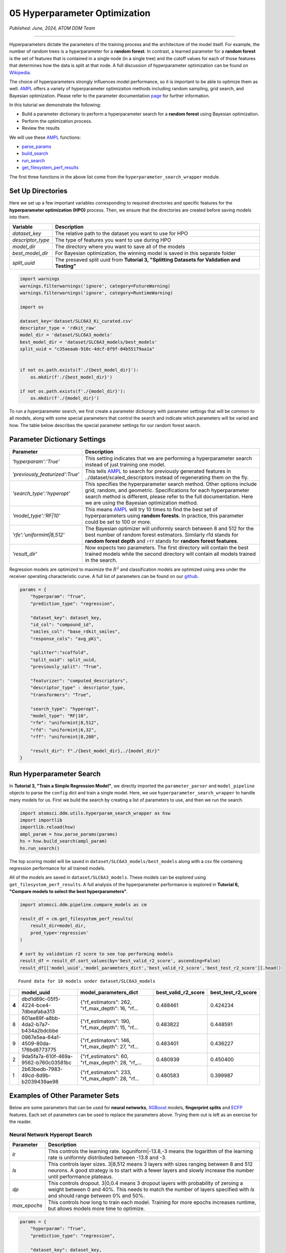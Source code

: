 ##############################
05 Hyperparameter Optimization
##############################

*Published: June, 2024, ATOM DDM Team*

------------

Hyperparameters dictate the parameters of the training process and the
architecture of the model itself. For example, the number of random
trees is a hyperparameter for a **random forest**. In contrast, a
learned parameter for a **random forest** is the set of features that is
contained in a single node (in a single tree) and the cutoff values for
each of those features that determines how the data is split at that
node. A full discussion of hyperparameter optimization can be found on
`Wikipedia <https://en.wikipedia.org/wiki/Hyperparameter_optimization>`_.

The choice of hyperparameters strongly influences model performance, so
it is important to be able to optimize them as well.
`AMPL <https://github.com/ATOMScience-org/AMPL>`_ offers a variety
of hyperparameter optimization methods including random sampling, grid
search, and Bayesian optimization. Please refer to the parameter
documentation
`page <https://github.com/ATOMScience-org/AMPL#hyperparameter-optimization>`_
for further information.

In this tutorial we demonstrate the following: 

-  Build a parameter dictionary to perform a hyperparameter search for a **random forest** using Bayesian optimization. 
-  Perform the optimization process. 
-  Review the results

We will use these `AMPL <https://github.com/ATOMScience-org/AMPL>`_
functions: 

-  `parse_params <https://ampl.readthedocs.io/en/latest/utils.html#utils.hyperparam_search_wrapper.parse_params>`_
-  `build_search <https://ampl.readthedocs.io/en/latest/utils.html#utils.hyperparam_search_wrapper.build_search>`_
-  `run_search <https://ampl.readthedocs.io/en/latest/utils.html#utils.hyperparam_search_wrapper.HyperOptSearch.run_search>`_
-  `get_filesystem_perf_results <https://ampl.readthedocs.io/en/latest/pipeline.html#pipeline.compare_models.get_filesystem_perf_results>`_

The first three functions in the above list come from the
``hyperparameter_search_wrapper`` module.

Set Up Directories
******************

Here we set up a few important variables corresponding to required
directories and specific features for the **hyperparameter optimization
(HPO)** process. Then, we ensure that the directories are created before
saving models into them.

.. list-table::
   :header-rows: 1
   :class: tight-table

   * - Variable
     - Description
   * - `dataset_key`
     - The relative path to the dataset you want to use for HPO
   * - `descriptor_type`  
     - The type of features you want to use during HPO
   * - `model_dir`
     - The directory where you want to save all of the models
   * - `best_model_dir`
     - For Bayesian optimization, the winning model is saved in this separate folder
   * - `split_uuid`
     - The presaved split uuid from **Tutorial 3, "Splitting Datasets for Validation and Testing"**

.. code:: ipython3

    import warnings
    warnings.filterwarnings('ignore', category=FutureWarning)
    warnings.filterwarnings('ignore', category=RuntimeWarning)
    
    import os
    
    dataset_key='dataset/SLC6A3_Ki_curated.csv'
    descriptor_type = 'rdkit_raw'
    model_dir = 'dataset/SLC6A3_models'
    best_model_dir = 'dataset/SLC6A3_models/best_models'
    split_uuid = "c35aeaab-910c-4dcf-8f9f-04b55179aa1a"
    
    
    if not os.path.exists(f'./{best_model_dir}'):
        os.mkdir(f'./{best_model_dir}')
        
    if not os.path.exists(f'./{model_dir}'):
        os.mkdir(f'./{model_dir}')

To run a hyperparameter search, we first create a parameter dictionary
with parameter settings that will be common to all models, along with
some special parameters that control the search and indicate which
parameters will be varied and how. The table below describes the special
parameter settings for our random forest search.

Parameter Dictionary Settings
*****************************

.. list-table::
   :header-rows: 1
   :class: tight-table

   * - Parameter
     - Description
   * - `'hyperparam':'True'`
     - This setting indicates that we are performing a hyperparameter search instead of just training one model.
   * - `'previously_featurized':True'`
     - This tells `AMPL <https://github.com/ATOMScience-org/AMPL>`_ to search for previously generated features in ../dataset/scaled_descriptors instead of regenerating them on the fly.
   * - `'search_type':'hyperopt'`
     - This specifies the hyperparameter search method. Other options include grid, random, and geometric. Specifications for each hyperparameter search method is different, please refer to the full documentation. Here we are using the Bayesian optimization method.
   * - `'model_type':'RF|10'`
     - This means `AMPL <https://github.com/ATOMScience-org/AMPL>`_ will try 10 times to find the best set of hyperparameters using **random forests**. In practice, this parameter could be set to 100 or more.
   * - `'rfe':'uniformint|8,512'`
     - The Bayesian optimizer will uniformly search between 8 and 512 for the best number of random forest estimators. Similarly rfd stands for **random forest depth** and ``rff`` stands for **random forest features**.
   * - `'result_dir'`
     - Now expects two parameters. The first directory will contain the best trained models while the second directory will contain all models trained in the search.

Regression models are optimized to maximize the :math:`R^2` and
classification models are optimized using area under the receiver
operating characteristic curve. A full list of parameters can be found
on our
`github <https://github.com/ATOMScience-org/AMPL/blob/master/atomsci/ddm/docs/PARAMETERS.md>`_.

.. code:: ipython3

    params = {
        "hyperparam": "True",
        "prediction_type": "regression",
    
        "dataset_key": dataset_key,
        "id_col": "compound_id",
        "smiles_col": "base_rdkit_smiles",
        "response_cols": "avg_pKi",
    
        "splitter":"scaffold",
        "split_uuid": split_uuid,
        "previously_split": "True",
    
        "featurizer": "computed_descriptors",
        "descriptor_type" : descriptor_type,
        "transformers": "True",
    
        "search_type": "hyperopt",
        "model_type": "RF|10",
        "rfe": "uniformint|8,512",
        "rfd": "uniformint|6,32",
        "rff": "uniformint|8,200",
    
        "result_dir": f"./{best_model_dir},./{model_dir}"
    }

Run Hyperparameter Search
*************************

In **Tutorial 3, "Train a Simple Regression Model"**, we directly
imported the ``parameter_parser`` and ``model_pipeline`` objects to
parse the ``config`` dict and train a single model. Here, we use
``hyperparameter_search_wrapper`` to handle many models for us. First we
build the search by creating a list of parameters to use, and then we
run the search.

.. code:: ipython3

    import atomsci.ddm.utils.hyperparam_search_wrapper as hsw
    import importlib
    importlib.reload(hsw)
    ampl_param = hsw.parse_params(params)
    hs = hsw.build_search(ampl_param)
    hs.run_search()


The top scoring model will be saved in
``dataset/SLC6A3_models/best_models`` along with a csv file containing
regression performance for all trained models.

All of the models are saved in ``dataset/SLC6A3_models``. These models
can be explored using ``get_filesystem_perf_results``. A full analysis
of the hyperparameter performance is explored in **Tutorial 6, "Compare
models to select the best hyperparameters"**.

.. code:: ipython3

    import atomsci.ddm.pipeline.compare_models as cm
    
    result_df = cm.get_filesystem_perf_results(
        result_dir=model_dir,
        pred_type='regression'
    )
    
    # sort by validation r2 score to see top performing models
    result_df = result_df.sort_values(by='best_valid_r2_score', ascending=False)
    result_df[['model_uuid','model_parameters_dict','best_valid_r2_score','best_test_r2_score']].head()


.. parsed-literal::

    Found data for 10 models under dataset/SLC6A3_models


.. list-table::
   :header-rows: 1
   :class: tight-table
  
   * -                                     
     - model_uuid                      
     - model_parameters_dict
     - best_valid_r2_score
     - best_test_r2_score
   * - **4**
     - dbd1d89c-05f5-4224-bce4-7dbeafaba313
     - {"rf_estimators": 262, "rf_max_depth": 16, "rf...
     - 0.488461
     - 0.424234
   * - 8
     - 601ae89f-a8bb-4da2-b7a7-b434a2bdcbbe
     - {"rf_estimators": 190, "rf_max_depth": 15, "rf...
     - 0.483822
     - 0.448591
   * - 9
     - 0967e5ea-64a1-4509-80da-176bd8773775
     - {"rf_estimators": 146, "rf_max_depth": 27, "rf...
     - 0.483401
     - 0.436227
   * - 2
     - 9da5fa7a-610f-469a-9562-b760c03581bc
     - {"rf_estimators": 60, "rf_max_depth": 28, "rf_...
     - 0.480939
     - 0.450400
   * - 1
     - 2b63bedb-7983-49cd-8d9b-b2039439ae98
     - {"rf_estimators": 233, "rf_max_depth": 28, "rf...
     - 0.480583
     - 0.399987



Examples of Other Parameter Sets
*****************************

Below are some parameters that can be used for **neural networks**,
`XGBoost <https://en.wikipedia.org/wiki/XGBoost>`_ models,
**fingerprint splits** and
`ECFP <https://pubs.acs.org/doi/10.1021/ci100050t>`_ features. Each
set of parameters can be used to replace the parameters above. Trying
them out is left as an exercise for the reader.

Neural Network Hyperopt Search
------------------------------

.. list-table::
   :header-rows: 1
   :class: tight-table
  
   * - Parameter                                     
     - Description   
   * - `lr`
     - This controls the learning rate. loguniform|-13.8,-3 means the logarithm of the learning rate is uniformly distributed between -13.8 and -3.
   * - `ls`
     - This controls layer sizes. 3|8,512 means 3 layers with sizes ranging between 8 and 512 neurons. A good strategy is to start with a fewer layers and slowly increase the number until performance plateaus.
   * - `dp`
     - This controls dropout. 3|0,0.4 means 3 dropout layers with probability of zeroing a weight between 0 and 40%. This needs to match the number of layers specified with `ls` and should range between 0% and 50%.
   * - `max_epochs`
     - This controls how long to train each model. Training for more epochs increases runtime, but allows models more time to optimize.

.. code:: ipython3

    params = {
        "hyperparam": "True",
        "prediction_type": "regression",
    
        "dataset_key": dataset_key,
        "id_col": "compound_id",
        "smiles_col": "base_rdkit_smiles",
        "response_cols": "avg_pKi",
    
        "splitter":"scaffold",
        "split_uuid": split_uuid,
        "previously_split": "True",
    
        "featurizer": "computed_descriptors",
        "descriptor_type" : descriptor_type,
        "transformers": "True",
    
        ### Use a NN model
        "search_type": "hyperopt",
        "model_type": "NN|10",
        "lr": "loguniform|-13.8,-3",
        "ls": "uniformint|3|8,512",
        "dp": "uniform|3|0,0.4",
        "max_epochs":100,
        ###
    
        "result_dir": f"./{best_model_dir},./{model_dir}"
    }

XGBoost
-------

-  ``xgbg`` Stands for ``xgb_gamma`` and controls the minimum loss
   reduction required to make a further partition on a leaf node of the
   tree.
-  ``xgbl`` Stands for ``xgb_learning_rate`` and controls the boosting
   learning rate searching domain of
   `XGBoost <https://en.wikipedia.org/wiki/XGBoost>`_ models.

.. code:: ipython3

    params = {
        "hyperparam": "True",
        "prediction_type": "regression",
    
        "dataset_key": dataset_key,
        "id_col": "compound_id",
        "smiles_col": "base_rdkit_smiles",
        "response_cols": "avg_pKi",
    
        "splitter":"scaffold",
        "split_uuid": split_uuid,
        "previously_split": "True",
    
        "featurizer": "computed_descriptors",
        "descriptor_type" : descriptor_type,
        "transformers": "True",
    
        ### Use an XGBoost model
        "search_type": "hyperopt",
        "model_type": "xgboost|10",
        "xgbg": "uniform|0,0.2",
        "xgbl": "loguniform|-2,2",
        ###
    
        "result_dir": f"./{best_model_dir},./{model_dir}"
    }

Fingerprint Split
-----------------

This trains an `XGBoost <https://en.wikipedia.org/wiki/XGBoost>`_
model using a provided **fingerprint split**.

.. code:: ipython3

    fp_split_uuid="be60c264-6ac0-4841-a6b6-41bf846e4ae4"
    
    params = {
        "hyperparam": "True",
        "prediction_type": "regression",
    
        "dataset_key": dataset_key,
        "id_col": "compound_id",
        "smiles_col": "base_rdkit_smiles",
        "response_cols": "avg_pKi",
    
        ### Use a fingerprint split
        "splitter":"fingerprint",
        "split_uuid": fp_split_uuid,
        "previously_split": "True",
        ###
    
        "featurizer": "computed_descriptors",
        "descriptor_type" : descriptor_type,
        "transformers": "True",
    
        "search_type": "hyperopt",
        "model_type": "xgboost|10",
        "xgbg": "uniform|0,0.2",
        "xgbl": "loguniform|-2,2",
    
        "result_dir": f"./{best_model_dir},./{model_dir}"
    }

ECFP Features
-------------

This uses an `XGBoost <https://en.wikipedia.org/wiki/XGBoost>`_
model with `ECFP
fingerprints <https://pubs.acs.org/doi/10.1021/ci100050t>`_ features
and a **scaffold split**.

.. code:: ipython3

    params = {
        "hyperparam": "True",
        "prediction_type": "regression",
    
        "dataset_key": dataset_key,
        "id_col": "compound_id",
        "smiles_col": "base_rdkit_smiles",
        "response_cols": "avg_pKi",
    
        "splitter":"scaffold",
        "split_uuid": split_uuid,
        "previously_split": "True",
    
        ### Use ECFP Features
        "featurizer": "ecfp",
        "ecfp_radius" : 2,
        "ecfp_size" : 1024,
        "transformers": "True",
        ###
    
        "search_type": "hyperopt",
        "model_type": "xgboost|10",
        "xgbg": "uniform|0,0.2",
        "xgbl": "loguniform|-2,2",
    
        "result_dir": f"./{best_model_dir},./{model_dir}"
    }

In **Tutorial 6, "Compare Models to Select the Best Hyperparameters"**,
we analyze the performance of these large sets of models to select the
best hyperparameters for production models.

If you have specific feedback about a tutorial, please complete the
`AMPL Tutorial Evaluation <https://forms.gle/pa9sHj4MHbS5zG7A6>`_.
